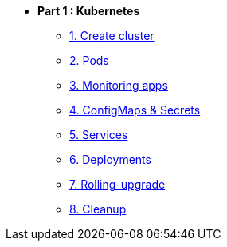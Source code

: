 * **Part 1 : Kubernetes**
** xref:01_setup.adoc[1. Create cluster]
** xref:02_creating-and-managing-pods.adoc[2. Pods]
** xref:03_monitoring-and-health-checks.adoc[3. Monitoring apps]
** xref:04_managing-application-configurations-and-secrets.adoc[4. ConfigMaps & Secrets]
** xref:05_creating-and-managing-services.adoc[5. Services]
** xref:06_creating-and-managing-deployments.adoc[6. Deployments]
** xref:07_rolling-out-updates.adoc[7. Rolling-upgrade]
** xref:08_cleanup.adoc[8. Cleanup]
